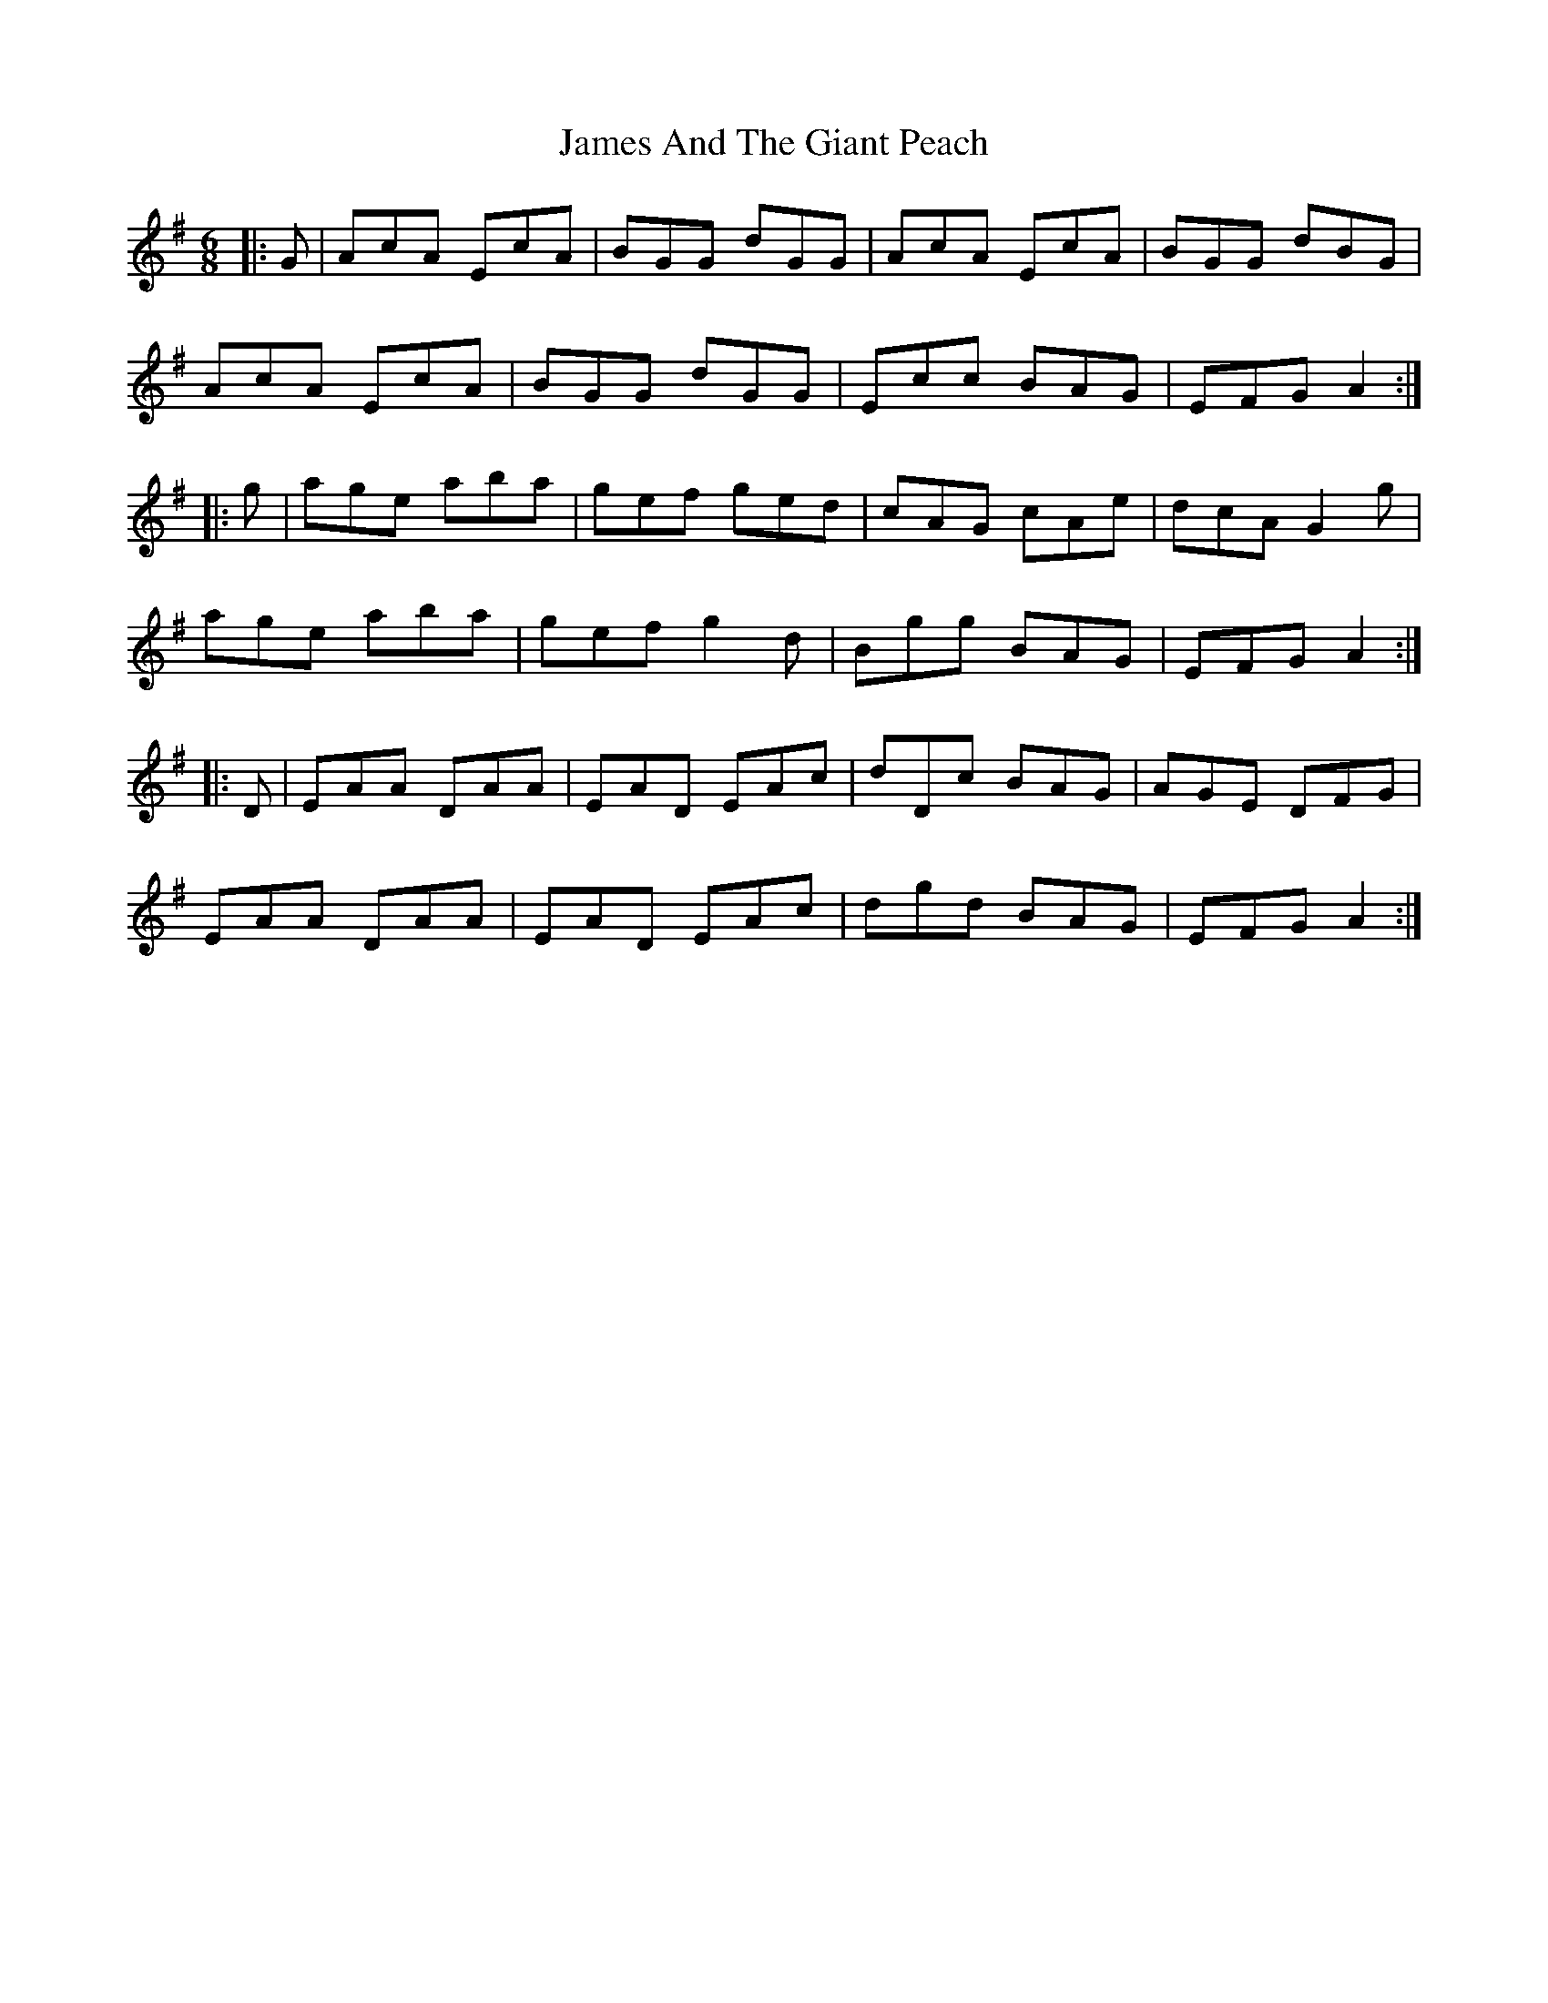 X: 19529
T: James And The Giant Peach
R: jig
M: 6/8
K: Adorian
|:G|AcA EcA|BGG dGG|AcA EcA|BGG dBG|
AcA EcA|BGG dGG|Ecc BAG|EFG A2:|
|:g|age aba|gef ged|cAG cAe|dcA G2 g|
age aba|gef g2 d|Bgg BAG|EFG A2:|
|:D|EAA DAA|EAD EAc|dDc BAG|AGE DFG|
EAA DAA|EAD EAc|dgd BAG|EFG A2:|

